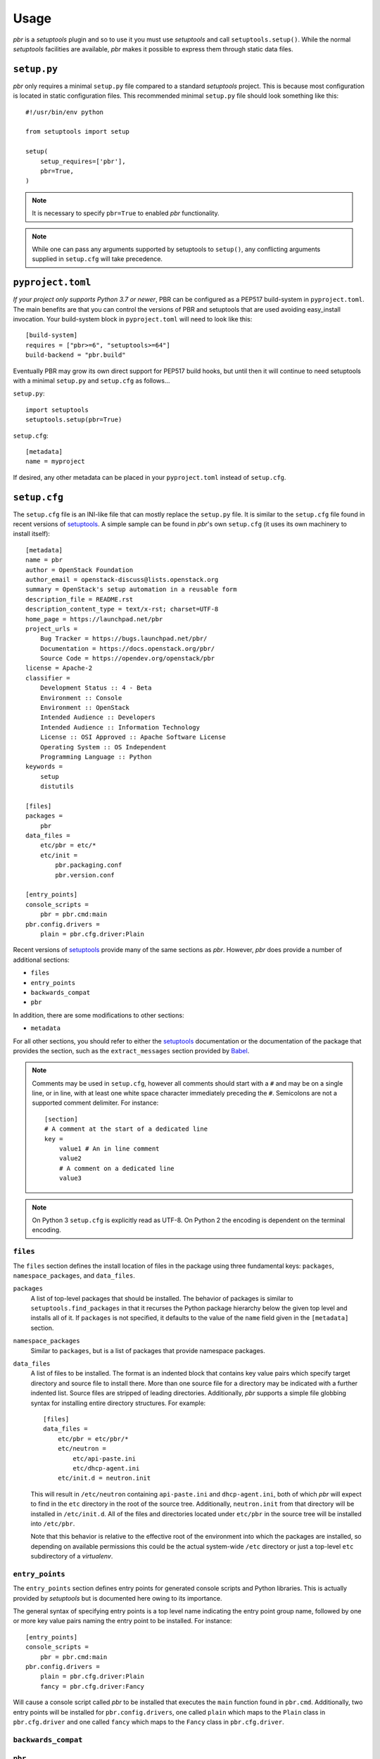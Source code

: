 =======
 Usage
=======

*pbr* is a *setuptools* plugin and so to use it you must use *setuptools* and
call ``setuptools.setup()``. While the normal *setuptools* facilities are
available, *pbr* makes it possible to express them through static data files.

.. _setup_py:

``setup.py``
------------

*pbr* only requires a minimal ``setup.py`` file compared to a standard
*setuptools* project. This is because most configuration is located in static
configuration files. This recommended minimal ``setup.py`` file should look
something like this::

    #!/usr/bin/env python

    from setuptools import setup

    setup(
        setup_requires=['pbr'],
        pbr=True,
    )

.. note::

   It is necessary to specify ``pbr=True`` to enabled *pbr* functionality.

.. note::

   While one can pass any arguments supported by setuptools to ``setup()``,
   any conflicting arguments supplied in ``setup.cfg`` will take precedence.

``pyproject.toml``
------------------

*If your project only supports Python 3.7 or newer*, PBR can be configured as a
PEP517 build-system in ``pyproject.toml``. The main benefits are that you can
control the versions of PBR and setuptools that are used avoiding easy_install
invocation. Your build-system block in ``pyproject.toml`` will need to look
like this::

    [build-system]
    requires = ["pbr>=6", "setuptools>=64"]
    build-backend = "pbr.build"

Eventually PBR may grow its own direct support for PEP517 build hooks, but
until then it will continue to need setuptools with a minimal ``setup.py`` and
``setup.cfg`` as follows...

``setup.py``::

    import setuptools
    setuptools.setup(pbr=True)

``setup.cfg``::

    [metadata]
    name = myproject

If desired, any other metadata can be placed in your ``pyproject.toml`` instead
of ``setup.cfg``.

.. _setup_cfg:

``setup.cfg``
-------------

The ``setup.cfg`` file is an INI-like file that can mostly replace the
``setup.py`` file. It is similar to the ``setup.cfg`` file found in recent
versions of `setuptools`__. A simple sample can be found in *pbr*'s own
``setup.cfg`` (it uses its own machinery to install itself):

::

    [metadata]
    name = pbr
    author = OpenStack Foundation
    author_email = openstack-discuss@lists.openstack.org
    summary = OpenStack's setup automation in a reusable form
    description_file = README.rst
    description_content_type = text/x-rst; charset=UTF-8
    home_page = https://launchpad.net/pbr
    project_urls =
        Bug Tracker = https://bugs.launchpad.net/pbr/
        Documentation = https://docs.openstack.org/pbr/
        Source Code = https://opendev.org/openstack/pbr
    license = Apache-2
    classifier =
        Development Status :: 4 - Beta
        Environment :: Console
        Environment :: OpenStack
        Intended Audience :: Developers
        Intended Audience :: Information Technology
        License :: OSI Approved :: Apache Software License
        Operating System :: OS Independent
        Programming Language :: Python
    keywords =
        setup
        distutils

    [files]
    packages =
        pbr
    data_files =
        etc/pbr = etc/*
        etc/init =
            pbr.packaging.conf
            pbr.version.conf

    [entry_points]
    console_scripts =
        pbr = pbr.cmd:main
    pbr.config.drivers =
        plain = pbr.cfg.driver:Plain

Recent versions of `setuptools`_ provide many of the same sections as *pbr*.
However, *pbr* does provide a number of additional sections:

- ``files``
- ``entry_points``
- ``backwards_compat``
- ``pbr``

In addition, there are some modifications to other sections:

- ``metadata``

For all other sections, you should refer to either the `setuptools`_
documentation or the documentation of the package that provides the section,
such as the ``extract_messages`` section provided by Babel__.

.. note::

   Comments may be used in ``setup.cfg``, however all comments should start
   with a ``#`` and may be on a single line, or in line, with at least one
   white space character immediately preceding the ``#``. Semicolons are not a
   supported comment delimiter. For instance::

       [section]
       # A comment at the start of a dedicated line
       key =
           value1 # An in line comment
           value2
           # A comment on a dedicated line
           value3

.. note::

   On Python 3 ``setup.cfg`` is explicitly read as UTF-8.  On Python 2 the
   encoding is dependent on the terminal encoding.

__ http://setuptools.readthedocs.io/en/latest/setuptools.html#configuring-setup-using-setup-cfg-files
__ http://babel.pocoo.org/en/latest/setup.html

``files``
~~~~~~~~~

The ``files`` section defines the install location of files in the package
using three fundamental keys: ``packages``, ``namespace_packages``, and
``data_files``.

``packages``
  A list of top-level packages that should be installed. The behavior of
  packages is similar to ``setuptools.find_packages`` in that it recurses the
  Python package hierarchy below the given top level and installs all of it. If
  ``packages`` is not specified, it defaults to the value of the ``name`` field
  given in the ``[metadata]`` section.

``namespace_packages``
  Similar to ``packages``, but is a list of packages that provide namespace
  packages.

``data_files``
  A list of files to be installed. The format is an indented block that
  contains key value pairs which specify target directory and source file to
  install there. More than one source file for a directory may be indicated
  with a further indented list. Source files are stripped of leading
  directories. Additionally, *pbr* supports a simple file globbing syntax for
  installing entire directory structures. For example::

      [files]
      data_files =
          etc/pbr = etc/pbr/*
          etc/neutron =
              etc/api-paste.ini
              etc/dhcp-agent.ini
          etc/init.d = neutron.init

  This will result in ``/etc/neutron`` containing ``api-paste.ini`` and
  ``dhcp-agent.ini``, both of which *pbr* will expect to find in the ``etc``
  directory in the root of the source tree. Additionally, ``neutron.init`` from
  that directory will be installed in ``/etc/init.d``. All of the files and
  directories located under ``etc/pbr`` in the source tree will be installed
  into ``/etc/pbr``.

  Note that this behavior is relative to the effective root of the environment
  into which the packages are installed, so depending on available permissions
  this could be the actual system-wide ``/etc`` directory or just a top-level
  ``etc`` subdirectory of a *virtualenv*.

``entry_points``
~~~~~~~~~~~~~~~~

The ``entry_points`` section defines entry points for generated console scripts
and Python libraries. This is actually provided by *setuptools* but is
documented here owing to its importance.

The general syntax of specifying entry points is a top level name indicating
the entry point group name, followed by one or more key value pairs naming
the entry point to be installed. For instance::

    [entry_points]
    console_scripts =
        pbr = pbr.cmd:main
    pbr.config.drivers =
        plain = pbr.cfg.driver:Plain
        fancy = pbr.cfg.driver:Fancy

Will cause a console script called *pbr* to be installed that executes the
``main`` function found in ``pbr.cmd``. Additionally, two entry points will be
installed for ``pbr.config.drivers``, one called ``plain`` which maps to the
``Plain`` class in ``pbr.cfg.driver`` and one called ``fancy`` which maps to
the ``Fancy`` class in ``pbr.cfg.driver``.

``backwards_compat``
~~~~~~~~~~~~~~~~~~~~~

.. todo:: Describe this section

.. _pbr-setup-cfg:

``pbr``
~~~~~~~

The ``pbr`` section controls *pbr*-specific options and behaviours.

``skip_git_sdist``
  If enabled, *pbr* will not generate a manifest file from *git* commits. If
  this is enabled, you may need to define your own `manifest template`__.

  This can also be configured using the ``SKIP_GIT_SDIST`` environment
  variable, as described :ref:`here <packaging-tarballs>`.

  __ https://packaging.python.org/tutorials/distributing-packages/#manifest-in

``skip_changelog``
  If enabled, *pbr* will not generated a ``ChangeLog`` file from *git* commits.

  This can also be configured using the ``SKIP_WRITE_GIT_CHANGELOG``
  environment variable, as described :ref:`here <packaging-authors-changelog>`

``skip_authors``
  If enabled, *pbr* will not generate an ``AUTHORS`` file from *git* commits.

  This can also be configured using the ``SKIP_GENERATE_AUTHORS`` environment
  variable, as described :ref:`here <packaging-authors-changelog>`

``skip_reno``
  If enabled, *pbr* will not generate a ``RELEASENOTES.txt`` file if `reno`_ is
  present and configured.

  This can also be configured using the ``SKIP_GENERATE_RENO`` environment
  variable, as described :ref:`here <packaging-releasenotes>`.

``autodoc_tree_index_modules``
  A boolean option controlling whether *pbr* should generate an index of
  modules using ``sphinx-apidoc``. By default, all files except ``setup.py``
  are included, but this can be overridden using the ``autodoc_tree_excludes``
  option.

  .. deprecated:: 4.2

      This feature has been replaced by the `sphinxcontrib-apidoc`_ extension.
      Refer to the :ref:`build_sphinx` overview for more information.

``autodoc_tree_excludes``
  A list of modules to exclude when building documentation using
  ``sphinx-apidoc``. Defaults to ``[setup.py]``. Refer to the
  `sphinx-apidoc man page`__ for more information.

  __ http://sphinx-doc.org/man/sphinx-apidoc.html

  .. deprecated:: 4.2

      This feature has been replaced by the `sphinxcontrib-apidoc`_ extension.
      Refer to the :ref:`build_sphinx` overview for more information.

``autodoc_index_modules``
  A boolean option controlling whether *pbr* should itself generates
  documentation for Python modules of the project. By default, all found Python
  modules are included; some of them can be excluded by listing them in
  ``autodoc_exclude_modules``.

  .. deprecated:: 4.2

      This feature has been replaced by the `sphinxcontrib-apidoc`_ extension.
      Refer to the :ref:`build_sphinx` overview for more information.

``autodoc_exclude_modules``
  A list of modules to exclude when building module documentation using *pbr*.
  *fnmatch* style pattern (e.g. ``myapp.tests.*``) can be used.

  .. deprecated:: 4.2

      This feature has been replaced by the `sphinxcontrib-apidoc`_ extension.
      Refer to the :ref:`build_sphinx` overview for more information.

``api_doc_dir``
  A subdirectory inside the ``build_sphinx.source_dir`` where auto-generated
  API documentation should be written, if ``autodoc_index_modules`` is set to
  True. Defaults to ``"api"``.

  .. deprecated:: 4.2

      This feature has been replaced by the `sphinxcontrib-apidoc`_ extension.
      Refer to the :ref:`build_sphinx` overview for more information.

.. note::

   When using ``autodoc_tree_excludes`` or ``autodoc_index_modules`` you may
   also need to set ``exclude_patterns`` in your Sphinx configuration file
   (generally found at ``doc/source/conf.py`` in most OpenStack projects)
   otherwise Sphinx may complain about documents that are not in a toctree.
   This is especially true if the ``[sphinx_build] warning-is-error`` option is
   set. See the `Sphinx build configuration file`__ documentation for more
   information on configuring Sphinx.

   __ http://sphinx-doc.org/config.html

.. versionchanged:: 4.2

   The ``autodoc_tree_index_modules``, ``autodoc_tree_excludes``,
   ``autodoc_index_modules``, ``autodoc_exclude_modules`` and ``api_doc_dir``
   settings are all deprecated.

.. versionchanged:: 2.0

   The ``pbr`` section used to take a ``warnerrors`` option that would enable
   the ``-W`` (Turn warnings into errors.) option when building Sphinx. This
   feature was broken in 1.10 and was removed in pbr 2.0 in favour of the
   ``[build_sphinx] warning-is-error`` provided in Sphinx 1.5+.

``metadata``
~~~~~~~~~~~~

.. todo:: Describe this section

.. _build_sphinx-setup-cfg:

``build_sphinx``
~~~~~~~~~~~~~~~~

.. versionchanged:: 3.0

   The ``build_sphinx`` plugin used to default to building both HTML and man
   page output. This is no longer the case, and you should explicitly set
   ``builders`` to ``html man`` if you wish to retain this behavior.

.. deprecated:: 4.2

   This feature has been superseded by the `sphinxcontrib-apidoc`_ (for
   generation of API documentation) and :ref:`pbr.sphinxext` (for configuration
   of versioning via package metadata) extensions. It has been removed in
   version 6.0.

Requirements
------------

Requirements files are used in place of the ``install_requires`` and
``extras_require`` attributes. Requirement files should be given one of the
below names. This order is also the order that the requirements are tried in:

* ``requirements.txt``
* ``tools/pip-requires``

Only the first file found is used to install the list of packages it contains.

.. versionchanged:: 5.0

   Previously you could specify requirements for a given major version of
   Python using requirements files with a ``-pyN`` suffix. This was deprecated
   in 4.0 and removed in 5.0 in favour of environment markers.

.. _extra-requirements:

Extra requirements
~~~~~~~~~~~~~~~~~~

Groups of optional dependencies, or `"extra" requirements`__, can be described
in your ``setup.cfg``, rather than needing to be added to ``setup.py``. An
example (which also demonstrates the use of environment markers) is shown
below.

__ https://www.python.org/dev/peps/pep-0426/#extras-optional-dependencies

Environment markers
~~~~~~~~~~~~~~~~~~~

Environment markers are `conditional dependencies`__ which can be added to the
requirements (or to a group of extra requirements) automatically, depending on
the environment the installer is running in. They can be added to requirements
in the requirements file, or to extras defined in ``setup.cfg``, but the format
is slightly different for each.

For ``requirements.txt``::

    argparse; python_version=='2.6'

This will result in the package depending on ``argparse`` only if it's being
installed into Python 2.6.

For extras specified in ``setup.cfg``, add an ``extras`` section. For instance,
to create two groups of extra requirements with additional constraints on the
environment, you can use::

    [extras]
    security =
        aleph
        bet:python_version=='3.2'
        gimel:python_version=='2.7'
    testing =
        quux:python_version=='2.7'

__ https://www.python.org/dev/peps/pep-0426/#environment-markers

Testing
-------

.. deprecated:: 4.0

As described in :doc:`/user/features`, *pbr* may override the ``test`` command
depending on the test runner used.

A typical usage would be in ``tox.ini`` such as::

  [tox]
  minversion = 2.0
  skipsdist = True
  envlist = py33,py34,py35,py26,py27,pypy,pep8,docs

  [testenv]
  usedevelop = True
  setenv =
    VIRTUAL_ENV={envdir}
    CLIENT_NAME=pbr
  deps = .
       -r{toxinidir}/test-requirements.txt
  commands =
    python setup.py test --testr-args='{posargs}'

The argument ``--coverage`` will set ``PYTHON`` to ``coverage run`` to produce
a coverage report.  ``--coverage-package-name`` can be used to modify or narrow
the packages traced.


Sphinx ``conf.py``
------------------

As described in :doc:`/user/features`, *pbr* provides a Sphinx extension to
automatically configure the version numbers for your documentation using *pbr*
metadata.

To enable this extension, you must add it to the list of extensions in
your ``conf.py`` file::

    extensions = [
        'pbr.sphinxext',
        # ... other extensions
    ]

You should also unset/remove the ``version`` and ``release`` attributes from
this file.

.. _setuptools: http://www.sphinx-doc.org/en/stable/setuptools.html
.. _sphinxcontrib-apidoc: https://pypi.org/project/sphinxcontrib-apidoc/
.. _reno: https://docs.openstack.org/reno/latest/
